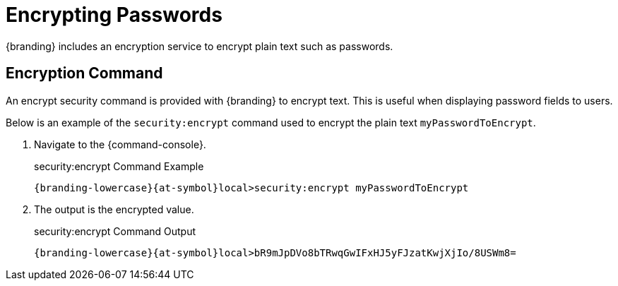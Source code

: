 :title: Encrypting Passwords
:type: configuration
:status: published
:link: {managing-prefix}encrypting_passwords
:parent: Miscellaneous Configurations
:summary: Encrypts plain text.
:order: 03

= Encrypting Passwords
{branding} includes an encryption service to encrypt plain text such as passwords.

== Encryption Command

An encrypt security command is provided with {branding} to encrypt text.
This is useful when displaying password fields to users.

Below is an example of the `security:encrypt` command used to encrypt the plain text `myPasswordToEncrypt`.

. Navigate to the {command-console}.
+
.security:encrypt Command Example
[source%nowrap.java]
----
{branding-lowercase}{at-symbol}local>security:encrypt myPasswordToEncrypt
----
+
. The output is the encrypted value.
+
.security:encrypt Command Output
[source%nowrap.java]
----
{branding-lowercase}{at-symbol}local>bR9mJpDVo8bTRwqGwIFxHJ5yFJzatKwjXjIo/8USWm8=
----

